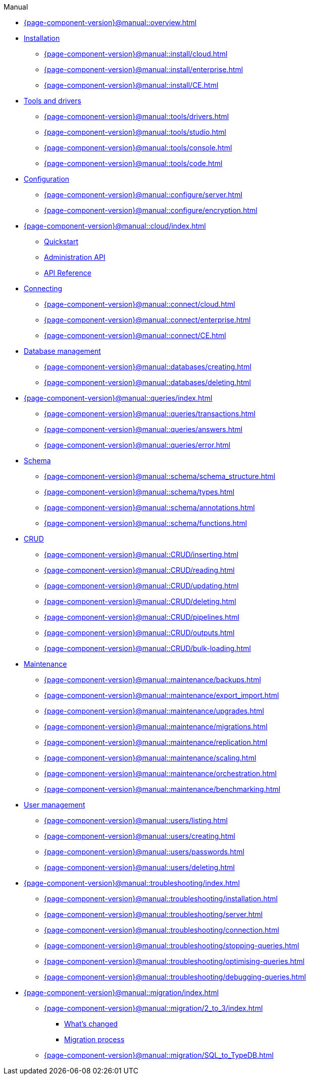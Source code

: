 .Manual

* xref:{page-component-version}@manual::overview.adoc[]

* xref:{page-component-version}@manual::install/index.adoc[Installation]
** xref:{page-component-version}@manual::install/cloud.adoc[]
** xref:{page-component-version}@manual::install/enterprise.adoc[]
** xref:{page-component-version}@manual::install/CE.adoc[]

* xref:{page-component-version}@manual::tools/index.adoc[Tools and drivers]
** xref:{page-component-version}@manual::tools/drivers.adoc[]
** xref:{page-component-version}@manual::tools/studio.adoc[]
** xref:{page-component-version}@manual::tools/console.adoc[]
** xref:{page-component-version}@manual::tools/code.adoc[]

* xref:{page-component-version}@manual::configure/index.adoc[Configuration]
** xref:{page-component-version}@manual::configure/server.adoc[]
** xref:{page-component-version}@manual::configure/encryption.adoc[]

* xref:{page-component-version}@manual::cloud/index.adoc[]
** xref:{page-component-version}@manual::cloud/quickstart.adoc[Quickstart]
** xref:{page-component-version}@manual::cloud/api/index.adoc[Administration API]
** xref:{page-component-version}@manual::cloud/api/reference.adoc[API Reference]

* xref:{page-component-version}@manual::connect/index.adoc[Connecting]
** xref:{page-component-version}@manual::connect/cloud.adoc[]
** xref:{page-component-version}@manual::connect/enterprise.adoc[]
** xref:{page-component-version}@manual::connect/CE.adoc[]

* xref:{page-component-version}@manual::databases/index.adoc[Database management]
** xref:{page-component-version}@manual::databases/creating.adoc[]
** xref:{page-component-version}@manual::databases/deleting.adoc[]

* xref:{page-component-version}@manual::queries/index.adoc[]
** xref:{page-component-version}@manual::queries/transactions.adoc[]
** xref:{page-component-version}@manual::queries/answers.adoc[]
** xref:{page-component-version}@manual::queries/error.adoc[]

* xref:{page-component-version}@manual::schema/index.adoc[Schema]
** xref:{page-component-version}@manual::schema/schema_structure.adoc[]
** xref:{page-component-version}@manual::schema/types.adoc[]
** xref:{page-component-version}@manual::schema/annotations.adoc[]
** xref:{page-component-version}@manual::schema/functions.adoc[]

* xref:{page-component-version}@manual::CRUD/index.adoc[CRUD]
** xref:{page-component-version}@manual::CRUD/inserting.adoc[]
** xref:{page-component-version}@manual::CRUD/reading.adoc[]
** xref:{page-component-version}@manual::CRUD/updating.adoc[]
** xref:{page-component-version}@manual::CRUD/deleting.adoc[]
** xref:{page-component-version}@manual::CRUD/pipelines.adoc[]
** xref:{page-component-version}@manual::CRUD/outputs.adoc[]
** xref:{page-component-version}@manual::CRUD/bulk-loading.adoc[]

* xref:{page-component-version}@manual::maintenance/index.adoc[Maintenance]
** xref:{page-component-version}@manual::maintenance/backups.adoc[]
** xref:{page-component-version}@manual::maintenance/export_import.adoc[]
** xref:{page-component-version}@manual::maintenance/upgrades.adoc[]
** xref:{page-component-version}@manual::maintenance/migrations.adoc[]
** xref:{page-component-version}@manual::maintenance/replication.adoc[]
** xref:{page-component-version}@manual::maintenance/scaling.adoc[]
** xref:{page-component-version}@manual::maintenance/orchestration.adoc[]
** xref:{page-component-version}@manual::maintenance/benchmarking.adoc[]

* xref:{page-component-version}@manual::users/index.adoc[User management]
** xref:{page-component-version}@manual::users/listing.adoc[]
** xref:{page-component-version}@manual::users/creating.adoc[]
** xref:{page-component-version}@manual::users/passwords.adoc[]
** xref:{page-component-version}@manual::users/deleting.adoc[]

* xref:{page-component-version}@manual::troubleshooting/index.adoc[]
** xref:{page-component-version}@manual::troubleshooting/installation.adoc[]
** xref:{page-component-version}@manual::troubleshooting/server.adoc[]
** xref:{page-component-version}@manual::troubleshooting/connection.adoc[]
** xref:{page-component-version}@manual::troubleshooting/stopping-queries.adoc[]
** xref:{page-component-version}@manual::troubleshooting/optimising-queries.adoc[]
** xref:{page-component-version}@manual::troubleshooting/debugging-queries.adoc[]

* xref:{page-component-version}@manual::migration/index.adoc[]
** xref:{page-component-version}@manual::migration/2_to_3/index.adoc[]
*** xref:{page-component-version}@manual::migration/2_to_3/diff.adoc[What's changed]
*** xref:{page-component-version}@manual::migration/2_to_3/process.adoc[Migration process]
** xref:{page-component-version}@manual::migration/SQL_to_TypeDB.adoc[]
